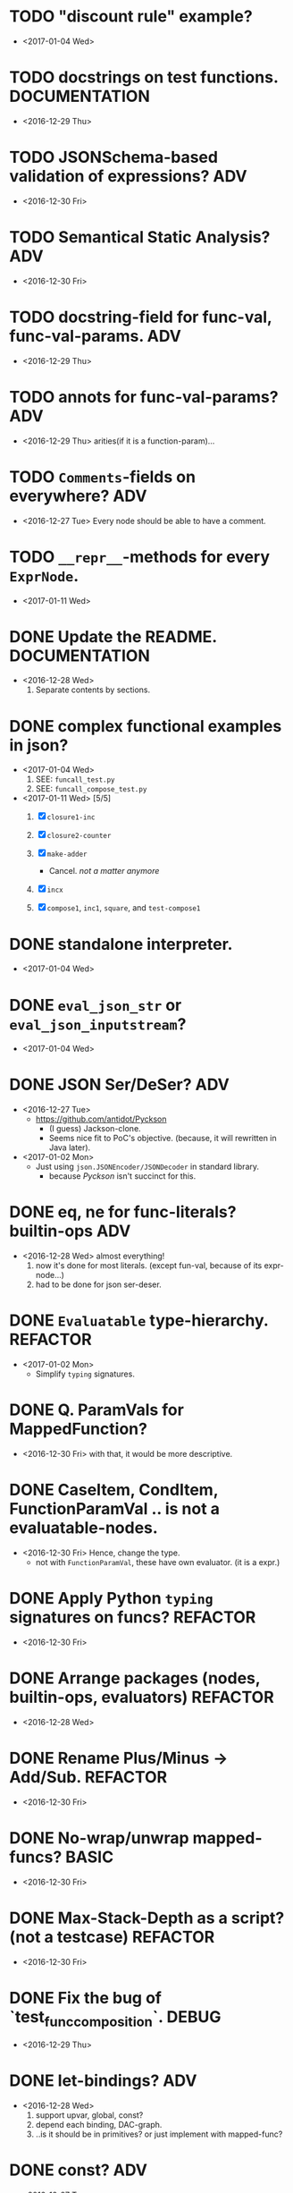 

* TODO "discount rule" example?
  - <2017-01-04 Wed>
  

* TODO docstrings on test functions.                          :DOCUMENTATION:
  - <2016-12-29 Thu>

* TODO JSONSchema-based validation of expressions?                      :ADV:
  - <2016-12-30 Fri>

* TODO Semantical Static Analysis?                                      :ADV:
  - <2016-12-30 Fri>

    
* TODO docstring-field for func-val, func-val-params.                   :ADV:
  - <2016-12-29 Thu>

* TODO annots for func-val-params?                                      :ADV:
  - <2016-12-29 Thu> arities(if it is a function-param)...

* TODO ~Comments~-fields on everywhere?                                 :ADV:
  - <2016-12-27 Tue> Every node should be able to have a comment.

* TODO ~__repr__~-methods for every ~ExprNode~.
  - <2017-01-11 Wed>

* DONE Update the README.                                     :DOCUMENTATION:
  - <2016-12-28 Wed>
    1) Separate contents by sections.
* DONE complex functional examples in json?
  - <2017-01-04 Wed>
    1) SEE: ~funcall_test.py~
    2) SEE: ~funcall_compose_test.py~
  - <2017-01-11 Wed> [5/5]
    1. [X] ~closure1-inc~
    2. [X] ~closure2-counter~

    3. [X] ~make-adder~
       - Cancel. /not a matter anymore/

    4. [X] ~incx~

    5. [X] ~compose1~, ~inc1~, ~square~, and ~test-compose1~
* DONE standalone interpreter.
  - <2017-01-04 Wed>
* DONE ~eval_json_str~ or ~eval_json_inputstream~?
  - <2017-01-04 Wed>

* DONE JSON Ser/DeSer?                                                  :ADV:
  - <2016-12-27 Tue>
    - https://github.com/antidot/Pyckson
      - (I guess) Jackson-clone.
      - Seems nice fit to PoC's objective. (because, it will rewritten
        in Java later).
  - <2017-01-02 Mon>
    - Just using ~json.JSONEncoder/JSONDecoder~ in standard library.
      - because /Pyckson/ isn't succinct for this.

* DONE eq, ne for func-literals? builtin-ops                            :ADV:
  - <2016-12-28 Wed> almost everything!
    1) now it's done for most literals. (except fun-val, because of
       its expr-node...)
    2) had to be done for json ser-deser.
* DONE ~Evaluatable~ type-hierarchy.                               :REFACTOR:
  - <2017-01-02 Mon>
    * Simplify ~typing~ signatures.

* DONE Q. ParamVals for MappedFunction?
  - <2016-12-30 Fri> with that, it would be more descriptive.


* DONE CaseItem, CondItem, FunctionParamVal .. is not a evaluatable-nodes.
  - <2016-12-30 Fri> Hence, change the type.
    - not with ~FunctionParamVal~, these have own evaluator. (it is a expr.)
* DONE Apply Python ~typing~ signatures on funcs?                  :REFACTOR:
  - <2016-12-30 Fri>


* DONE Arrange packages (nodes, builtin-ops, evaluators)           :REFACTOR:
  - <2016-12-28 Wed>

* DONE Rename Plus/Minus -> Add/Sub.                               :REFACTOR:
  - <2016-12-30 Fri>

* DONE No-wrap/unwrap mapped-funcs?                                   :BASIC:
  - <2016-12-30 Fri>

* DONE Max-Stack-Depth as a script? (not a testcase)               :REFACTOR:
  - <2016-12-30 Fri>

* DONE Fix the bug of `test_func_composition`.                        :DEBUG:
  - <2016-12-29 Thu>

* DONE let-bindings?                                                    :ADV:
  - <2016-12-28 Wed>
    1. support upvar, global, const?
    2. depend each binding, DAC-graph.
    3. ..is it should be in primitives? or just implement with
       mapped-func?
* DONE const?                                                           :ADV:
  - <2016-12-27 Tue>
    1. should ~Binding~ support this?
    2. ..or just implement this with its evaluator?
* DONE mapped-vars and mapped-funcs.                                  :BASIC:
  - <2016-12-28 Wed>

* DONE Byte-code compiler?                                     :COMPILER:ADV:
  - <2016-12-29 Thu> 
    - ..do it in JVM instead of this.
    - because there's no actual bytecode emitter in python3. (only
      `dis` available.)

* DONE simple evaluators per builtin-ops.                             :BASIC:
  - <2016-12-28 Wed>

* DONE a stack needs for ~funcall~?
  - <2016-12-28 Wed>
    - <2016-12-29 Thu> no-need. interpreted within py-stack.

* DONE the /evaluator/.
  - <2016-12-27 Tue>
    - or just use term /interpreter/.
      - because using same term evaluator for a node and nodes is
        confusing.

* DONE storing function defs?
  - <2016-12-28 Wed>
    1) in binding?
    2) as an object-tree?

* DONE Add some ~__repr__~ to nodes.
  - <2016-12-28 Wed> for debugging.
* DONE exchange ~/~ and ~//~ ops in READMEs.
  - <2016-12-28 Wed> Just like in Python.
* DONE ~__eq__~ methods for some literal-nodes?
  - <2016-12-28 Wed>
* DONE remove doctest.
  - <2016-12-28 Wed> just use doctests as docstrings.
* DONE pytest for elpy-test-runner.
  - <2016-12-28 Wed>
    -
      http://projectile.readthedocs.io/en/latest/configuration/#customizing-project-root-files

